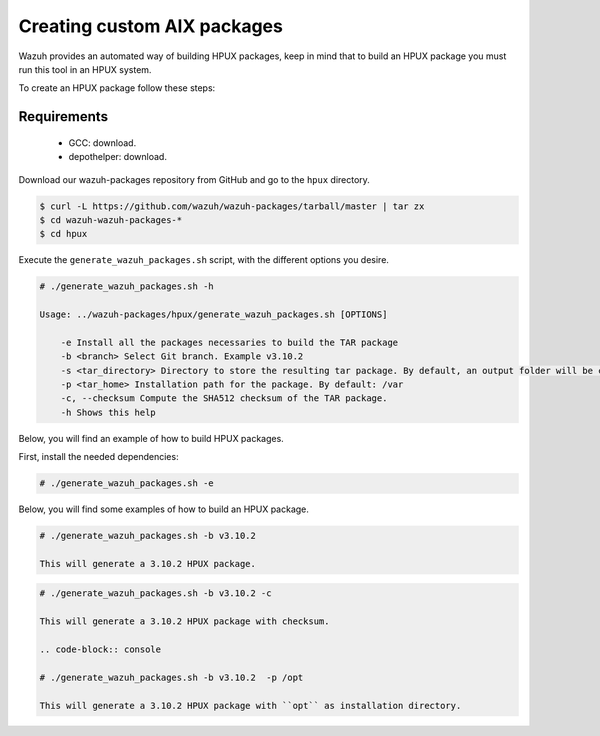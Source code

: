 .. Copyright (C) 2019 Wazuh, Inc.

.. _create-custom-hpux:

Creating custom AIX packages
=============================

Wazuh provides an automated way of building HPUX packages, keep in mind that to build an HPUX package you must run this tool in an HPUX system.

To create an HPUX package follow these steps:

Requirements
^^^^^^^^^^^^^

 * GCC: download.
 * depothelper: download.

Download our wazuh-packages repository from GitHub and go to the ``hpux`` directory.

.. code-block:: console

 $ curl -L https://github.com/wazuh/wazuh-packages/tarball/master | tar zx
 $ cd wazuh-wazuh-packages-*
 $ cd hpux

Execute the ``generate_wazuh_packages.sh`` script, with the different options you desire.

.. code-block:: console

    # ./generate_wazuh_packages.sh -h

    Usage: ../wazuh-packages/hpux/generate_wazuh_packages.sh [OPTIONS]

        -e Install all the packages necessaries to build the TAR package
        -b <branch> Select Git branch. Example v3.10.2
        -s <tar_directory> Directory to store the resulting tar package. By default, an output folder will be created.
        -p <tar_home> Installation path for the package. By default: /var
        -c, --checksum Compute the SHA512 checksum of the TAR package.
        -h Shows this help

Below, you will find an example of how to build HPUX packages.

First, install the needed dependencies:

.. code-block:: console

 # ./generate_wazuh_packages.sh -e

Below, you will find some examples of how to build an HPUX package.

.. code-block:: console

 # ./generate_wazuh_packages.sh -b v3.10.2

 This will generate a 3.10.2 HPUX package.

.. code-block:: console

 # ./generate_wazuh_packages.sh -b v3.10.2 -c

 This will generate a 3.10.2 HPUX package with checksum.

 .. code-block:: console

 # ./generate_wazuh_packages.sh -b v3.10.2  -p /opt

 This will generate a 3.10.2 HPUX package with ``opt`` as installation directory.